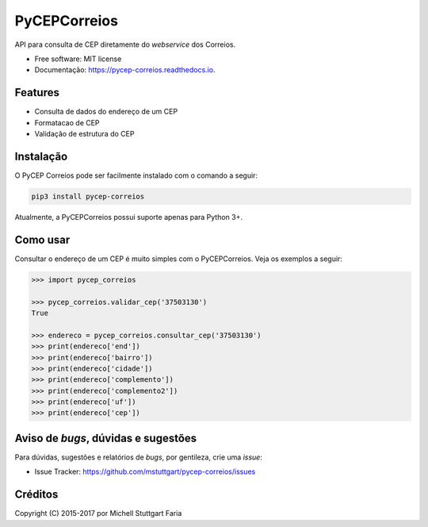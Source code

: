 =============
PyCEPCorreios
=============


.. image:: https://img.shields.io/travis/mstuttgart/pycep-correios/develop.svg?style=flat-square
    :target: https://travis-ci.org/mstuttgart/pycep-correios

.. image:: https://img.shields.io/coveralls/mstuttgart/pycep-correios/develop.svg?style=flat-square
    :target: https://coveralls.io/github/mstuttgart/pycep-correios?branch=develop

.. image:: https://landscape.io/github/mstuttgart/pycep-correios/develop/landscape.svg?style=flat-square
    :target: https://landscape.io/github/mstuttgart/pycep-correios/develop

.. image:: https://img.shields.io/requires/github/mstuttgart/pycep-correios.svg?style=flat-square
    :target: https://github.com/mstuttgart/pycep-correios

.. image:: https://img.shields.io/pypi/v/pycep-correios.svg?style=flat-square
    :target: https://pypi.python.org/pypi/pycep-correios

.. image:: https://img.shields.io/pypi/pyversions/pycep-correios.svg?style=flat-square
    :target: https://pypi.python.org/pypi/pycep-correios

.. image:: https://img.shields.io/pypi/l/pycep-correios.svg?style=flat-square
    :target: https://github.com/mstuttgart/pycep-correios/blob/develop/LICENSE

.. image:: https://readthedocs.org/projects/pycep-correios/badge/?style=flat-square
    :target: http://pycep-correios.readthedocs.io/pt/latest/?badge=latest
    :alt: Documentation Status

API para consulta de CEP diretamente do *webservice* dos Correios.


* Free software: MIT license
* Documentação: https://pycep-correios.readthedocs.io.


Features
--------
* Consulta de dados do endereço de um CEP
* Formatacao de CEP
* Validação de estrutura do CEP

Instalação
----------
O PyCEP Correios pode ser facilmente instalado com o comando a seguir:

.. code:: bash

    pip3 install pycep-correios

Atualmente, a PyCEPCorreios possui suporte apenas para Python 3+.

Como usar
---------

Consultar o endereço de um CEP é muito simples com o PyCEPCorreios.
Veja os exemplos a seguir:

.. code-block:: python

    >>> import pycep_correios

    >>> pycep_correios.validar_cep('37503130')
    True

    >>> endereco = pycep_correios.consultar_cep('37503130')
    >>> print(endereco['end'])
    >>> print(endereco['bairro'])
    >>> print(endereco['cidade'])
    >>> print(endereco['complemento'])
    >>> print(endereco['complemento2'])
    >>> print(endereco['uf'])
    >>> print(endereco['cep'])

Aviso de *bugs*, dúvidas e sugestões
------------------------------------
Para dúvidas, sugestões e relatórios de *bugs*, por gentileza, crie uma *issue*:

- Issue Tracker: https://github.com/mstuttgart/pycep-correios/issues

Créditos
--------

Copyright (C) 2015-2017 por Michell Stuttgart Faria
